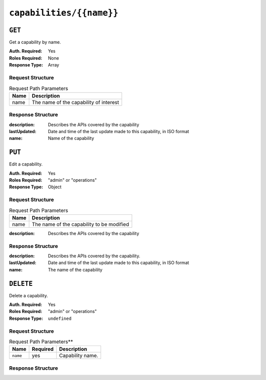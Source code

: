 ..
..
.. Licensed under the Apache License, Version 2.0 (the "License");
.. you may not use this file except in compliance with the License.
.. You may obtain a copy of the License at
..
..     http://www.apache.org/licenses/LICENSE-2.0
..
.. Unless required by applicable law or agreed to in writing, software
.. distributed under the License is distributed on an "AS IS" BASIS,
.. WITHOUT WARRANTIES OR CONDITIONS OF ANY KIND, either express or implied.
.. See the License for the specific language governing permissions and
.. limitations under the License.
..

.. _to-api-capabilities-name:

*************************
``capabilities/{{name}}``
*************************

``GET``
=======
Get a capability by name.

:Auth. Required: Yes
:Roles Required: None
:Response Type:  Array

Request Structure
-----------------
.. table:: Request Path Parameters

	+------+----------------------------------------+
	| Name |          Description                   |
	+======+========================================+
	| name | The name of the capability of interest |
	+------+----------------------------------------+

Response Structure
------------------
:description: Describes the APIs covered by the capability
:lastUpdated: Date and time of the last update made to this capability, in ISO format
:name:        Name of the capability

.. code-block:: http
	:caption: Response Example

	HTTP/1.1 200 OK
	Access-Control-Allow-Credentials: true
	Access-Control-Allow-Headers: Origin, X-Requested-With, Content-Type, Accept
	Access-Control-Allow-Methods: POST,GET,OPTIONS,PUT,DELETE
	Access-Control-Allow-Origin: *
	Cache-Control: no-cache, no-store, max-age=0, must-revalidate
	Content-Type: application/json
	Date: Wed, 14 Nov 2018 20:37:17 GMT
	Server: Mojolicious (Perl)
	Set-Cookie: mojolicious=...; Path=/; Expires=Mon, 18 Nov 2019 17:40:54 GMT; Max-Age=3600; HttpOnly
	Vary: Accept-Encoding
	Whole-Content-Sha512: 0YBTC5TEAOJ6B8gsaKgOD1ni2hnZ8Kh9u2JhcmExoGIPaMEKpp4Omr4FglkOQZuh/IB90eJjBMNMeCEvZCxWRg==
	Content-Length: 167

	{ "response": [
		{
			"lastUpdated": "2018-11-14 20:33:00.275376+00",
			"name": "test",
			"description": "This is only a test. If this were a real capability, it might do something"
		}
	]}


``PUT``
=======
Edit a capability.

:Auth. Required: Yes
:Roles Required: "admin" or "operations"
:Response Type:  Object

Request Structure
-----------------
.. table:: Request Path Parameters

	+------+-------------------------------------------+
	| Name |          Description                      |
	+======+===========================================+
	| name | The name of the capability to be modified |
	+------+-------------------------------------------+

:description: Describes the APIs covered by the capability

.. code-block:: http
	:caption: Request Example

	PUT /api/1.4/capabilities/test HTTP/1.1
	Host: trafficops.infra.ciab.test
	User-Agent: curl/7.47.0
	Accept: */*
	Cookie: mojolicious=...
	Content-Length: 45
	Content-Type: application/json

	{"description": "A much shorter description"}

Response Structure
------------------
:description: Describes the APIs covered by the capability.
:lastUpdated: Date and time of the last update made to this capability, in ISO format
:name:        The name of the capability

.. code-block:: http
	:caption: Response Example

	HTTP/1.1 200 OK
	Access-Control-Allow-Credentials: true
	Access-Control-Allow-Headers: Origin, X-Requested-With, Content-Type, Accept
	Access-Control-Allow-Methods: POST,GET,OPTIONS,PUT,DELETE
	Access-Control-Allow-Origin: *
	Cache-Control: no-cache, no-store, max-age=0, must-revalidate
	Content-Type: application/json
	Date: Wed, 14 Nov 2018 20:40:33 GMT
	Server: Mojolicious (Perl)
	Set-Cookie: mojolicious=...; Path=/; Expires=Mon, 18 Nov 2019 17:40:54 GMT; Max-Age=3600; HttpOnly
	Vary: Accept-Encoding
	Whole-Content-Sha512: +5mLZ/CJnDkJMbnFviXtVdjwt4bu7ykiMIs73zsnuKV/k4q/d025b2pjYDQkSgtfWPJ73FcusAuBM9TCVT3KsA==
	Content-Length: 181

	{ "alerts": [
		{
			"level": "success",
			"text": "Capability was updated."
		}
	],
	"response": {
		"lastUpdated": "2018-11-14 20:33:00.275376+00",
		"name": "test",
		"description": "A much shorter description"
	}}


``DELETE``
==========
Delete a capability.

:Auth. Required: Yes
:Roles Required: "admin" or "operations"
:Response Type:  ``undefined``

Request Structure
-----------------
.. table:: Request Path Parameters**

	+-----------------+----------+------------------------------------------------+
	| Name            | Required | Description                                    |
	+=================+==========+================================================+
	| ``name``        | yes      | Capability name.                               |
	+-----------------+----------+------------------------------------------------+

Response Structure
------------------
.. code-block:: http
	:caption: Response Example

	HTTP/1.1 200 OK
	Access-Control-Allow-Credentials: true
	Access-Control-Allow-Headers: Origin, X-Requested-With, Content-Type, Accept
	Access-Control-Allow-Methods: POST,GET,OPTIONS,PUT,DELETE
	Access-Control-Allow-Origin: *
	Cache-Control: no-cache, no-store, max-age=0, must-revalidate
	Content-Type: application/json
	Date: Wed, 14 Nov 2018 20:45:37 GMT
	Server: Mojolicious (Perl)
	Set-Cookie: mojolicious=...; Path=/; Expires=Mon, 18 Nov 2019 17:40:54 GMT; Max-Age=3600; HttpOnly
	Vary: Accept-Encoding
	Whole-Content-Sha512: IlAiV4ebwTpMIgeYlR5RuwOhwmHsFs8Ekt7AaEDb3v+lXjvjkqU98xFsfNWvpvPbT/iJnotENhtVq8TVdvoPLg==
	Content-Length: 61

	{ "alerts": [
		{
			"level": "success",
			"text": "Capability deleted."
		}
	]}

